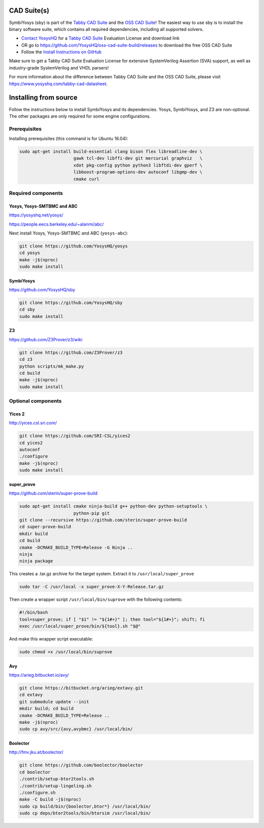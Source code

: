 CAD Suite(s)
============

SymbiYosys (sby) is part of the `Tabby CAD Suite
<https://www.yosyshq.com/tabby-cad-datasheet>`_ and the `OSS CAD Suite
<https://github.com/YosysHQ/oss-cad-suite-build>`_! The easiest way to use sby
is to install the binary software suite, which contains all required
dependencies, including all supported solvers.

* `Contact YosysHQ <https://www.yosyshq.com/contact>`_ for a `Tabby CAD Suite
  <https://www.yosyshq.com/tabby-cad-datasheet>`_ Evaluation License and
  download link
* OR go to https://github.com/YosysHQ/oss-cad-suite-build/releases to download
  the free OSS CAD Suite
* Follow the `Install Instructions on GitHub
  <https://github.com/YosysHQ/oss-cad-suite-build#installation>`_

Make sure to get a Tabby CAD Suite Evaluation License for extensive
SystemVerilog Assertion (SVA) support, as well as industry-grade SystemVerilog
and VHDL parsers!

For more information about the difference between Tabby CAD Suite and the OSS
CAD Suite, please visit https://www.yosyshq.com/tabby-cad-datasheet.

Installing from source
======================

Follow the instructions below to install SymbiYosys and its dependencies.
Yosys, SymbiYosys, and Z3 are non-optional. The other packages are only
required for some engine configurations.

Prerequisites
-------------

Installing prerequisites (this command is for Ubuntu 16.04):

.. code-block:: text

   sudo apt-get install build-essential clang bison flex libreadline-dev \
                        gawk tcl-dev libffi-dev git mercurial graphviz   \
                        xdot pkg-config python python3 libftdi-dev gperf \
                        libboost-program-options-dev autoconf libgmp-dev \
                        cmake curl

Required components
-------------------

Yosys, Yosys-SMTBMC and ABC
^^^^^^^^^^^^^^^^^^^^^^^^^^^

https://yosyshq.net/yosys/

https://people.eecs.berkeley.edu/~alanmi/abc/

Next install Yosys, Yosys-SMTBMC and ABC (``yosys-abc``):

.. code-block:: text

   git clone https://github.com/YosysHQ/yosys
   cd yosys
   make -j$(nproc)
   sudo make install

SymbiYosys
^^^^^^^^^^

https://github.com/YosysHQ/sby

.. code-block:: text

   git clone https://github.com/YosysHQ/sby
   cd sby
   sudo make install

Z3
^^

https://github.com/Z3Prover/z3/wiki

.. code-block:: text

   git clone https://github.com/Z3Prover/z3
   cd z3
   python scripts/mk_make.py
   cd build
   make -j$(nproc)
   sudo make install

Optional components
-------------------

Yices 2
^^^^^^^

http://yices.csl.sri.com/

.. code-block:: text

   git clone https://github.com/SRI-CSL/yices2
   cd yices2
   autoconf
   ./configure
   make -j$(nproc)
   sudo make install

super_prove
^^^^^^^^^^^

https://github.com/sterin/super-prove-build

.. code-block:: text

   sudo apt-get install cmake ninja-build g++ python-dev python-setuptools \
                        python-pip git
   git clone --recursive https://github.com/sterin/super-prove-build
   cd super-prove-build
   mkdir build
   cd build
   cmake -DCMAKE_BUILD_TYPE=Release -G Ninja ..
   ninja
   ninja package

This creates a .tar.gz archive for the target system. Extract it to
``/usr/local/super_prove``

.. code-block:: text

   sudo tar -C /usr/local -x super_prove-X-Y-Release.tar.gz

Then create a wrapper script ``/usr/local/bin/suprove`` with the following contents:

.. code-block:: text

   #!/bin/bash
   tool=super_prove; if [ "$1" != "${1#+}" ]; then tool="${1#+}"; shift; fi
   exec /usr/local/super_prove/bin/${tool}.sh "$@"

And make this wrapper script executable:

.. code-block:: text

   sudo chmod +x /usr/local/bin/suprove

Avy
^^^

https://arieg.bitbucket.io/avy/

.. code-block:: text

   git clone https://bitbucket.org/arieg/extavy.git
   cd extavy
   git submodule update --init
   mkdir build; cd build
   cmake -DCMAKE_BUILD_TYPE=Release ..
   make -j$(nproc)
   sudo cp avy/src/{avy,avybmc} /usr/local/bin/

Boolector
^^^^^^^^^

http://fmv.jku.at/boolector/

.. code-block:: text

   git clone https://github.com/boolector/boolector
   cd boolector
   ./contrib/setup-btor2tools.sh
   ./contrib/setup-lingeling.sh
   ./configure.sh
   make -C build -j$(nproc)
   sudo cp build/bin/{boolector,btor*} /usr/local/bin/
   sudo cp deps/btor2tools/bin/btorsim /usr/local/bin/

